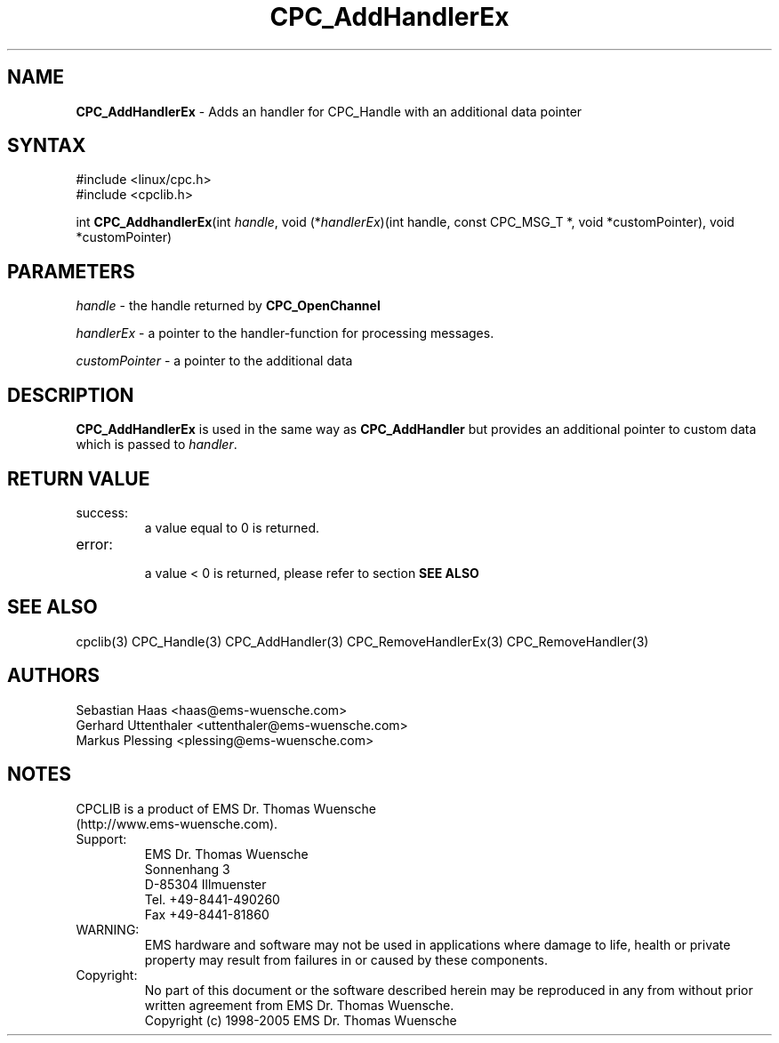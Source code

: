 .TH "CPC_AddHandlerEx" "3" "Release 2.39" "EMS Dr. Thomas Wuensche" "CPC Interface Library"
.SH "NAME"
.LP 
\fBCPC_AddHandlerEx\fR \- Adds an handler for CPC_Handle with an additional data pointer
.SH "SYNTAX"
.LP 
#include <linux/cpc.h>
.br 
#include <cpclib.h>
.LP 
int \fBCPC_AddhandlerEx\fR(int \fIhandle\fP, void (*\fIhandlerEx\fR)(int handle, const CPC_MSG_T *, void *customPointer), void *customPointer)
.SH "PARAMETERS"
.LP 
\fIhandle\fR \- the handle returned by \fBCPC_OpenChannel\fR
.LP 
\fIhandlerEx\fR \- a pointer to the handler\-function for processing messages.
.LP 
\fIcustomPointer\fR \- a pointer to the additional data
.SH "DESCRIPTION"
.LP 
\fBCPC_AddHandlerEx\fR is used in the same way as \fBCPC_AddHandler\fR but provides an additional pointer to custom data which is passed to \fIhandler\fR.
.SH "RETURN VALUE"
.LP 
.IP success:
.br 
a value equal to 0 is returned.
.IP error:
.br 
a value < 0 is returned, please refer to section \fBSEE ALSO\fR
.SH "SEE ALSO"
.LP 
cpclib(3) CPC_Handle(3) CPC_AddHandler(3) CPC_RemoveHandlerEx(3) CPC_RemoveHandler(3)
.SH "AUTHORS"
Sebastian Haas <haas@ems\-wuensche.com>
.br 
Gerhard Uttenthaler <uttenthaler@ems\-wuensche.com>
.br 
Markus Plessing <plessing@ems\-wuensche.com>
.SH "NOTES"
CPCLIB is a product of EMS Dr. Thomas Wuensche 
.br 
(http://www.ems\-wuensche.com).

.IP Support:
.br 
EMS Dr. Thomas Wuensche
.br 
Sonnenhang 3
.br 
.br 
D\-85304 Illmuenster
.br 
.br 
Tel. +49\-8441\-490260
.br 
Fax  +49\-8441\-81860
.br 
.IP WARNING:
.br 
EMS hardware and software may not be used in applications where damage to life, health or private property may result from failures in or caused by these components.
.br 
.IP Copyright:
.br 
No part of this document or the software described herein may be reproduced in any from without prior written agreement from EMS Dr. Thomas Wuensche.
.br 
Copyright (c) 1998\-2005 EMS Dr. Thomas Wuensche

